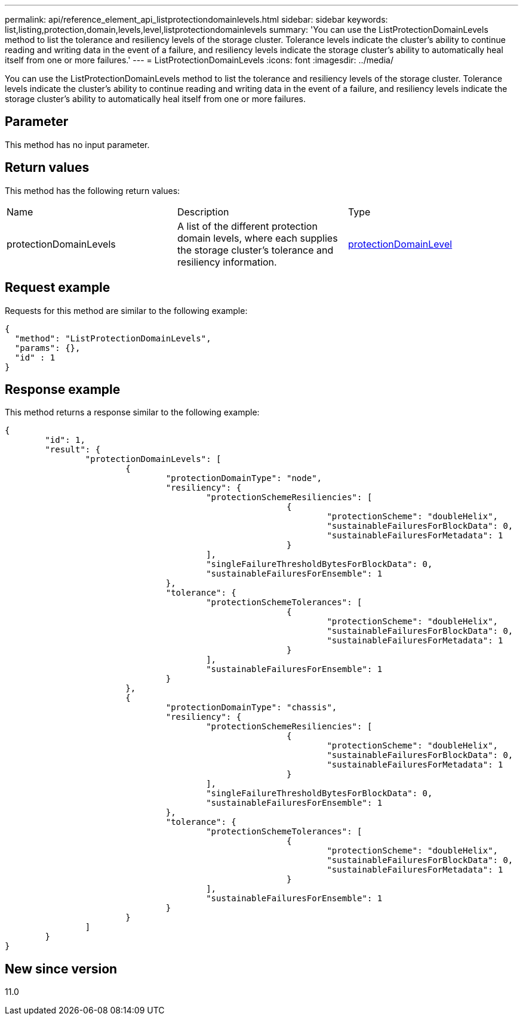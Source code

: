 ---
permalink: api/reference_element_api_listprotectiondomainlevels.html
sidebar: sidebar
keywords: list,listing,protection,domain,levels,level,listprotectiondomainlevels
summary: 'You can use the ListProtectionDomainLevels method to list the tolerance and resiliency levels of the storage cluster. Tolerance levels indicate the cluster’s ability to continue reading and writing data in the event of a failure, and resiliency levels indicate the storage cluster’s ability to automatically heal itself from one or more failures.'
---
= ListProtectionDomainLevels
:icons: font
:imagesdir: ../media/

[.lead]
You can use the ListProtectionDomainLevels method to list the tolerance and resiliency levels of the storage cluster. Tolerance levels indicate the cluster's ability to continue reading and writing data in the event of a failure, and resiliency levels indicate the storage cluster's ability to automatically heal itself from one or more failures.

== Parameter

This method has no input parameter.

== Return values

This method has the following return values:

|===
| Name| Description| Type
a|
protectionDomainLevels
a|
A list of the different protection domain levels, where each supplies the storage cluster's tolerance and resiliency information.
a|
xref:reference_element_api_protectiondomainlevel.adoc[protectionDomainLevel]
|===

== Request example

Requests for this method are similar to the following example:

----
{
  "method": "ListProtectionDomainLevels",
  "params": {},
  "id" : 1
}
----

== Response example

This method returns a response similar to the following example:

----
{
	"id": 1,
	"result": {
		"protectionDomainLevels": [
			{
				"protectionDomainType": "node",
				"resiliency": {
					"protectionSchemeResiliencies": [
							{
								"protectionScheme": "doubleHelix",
								"sustainableFailuresForBlockData": 0,
								"sustainableFailuresForMetadata": 1
							}
					],
					"singleFailureThresholdBytesForBlockData": 0,
					"sustainableFailuresForEnsemble": 1
				},
				"tolerance": {
					"protectionSchemeTolerances": [
							{
								"protectionScheme": "doubleHelix",
								"sustainableFailuresForBlockData": 0,
								"sustainableFailuresForMetadata": 1
							}
					],
					"sustainableFailuresForEnsemble": 1
				}
			},
			{
				"protectionDomainType": "chassis",
				"resiliency": {
					"protectionSchemeResiliencies": [
							{
								"protectionScheme": "doubleHelix",
								"sustainableFailuresForBlockData": 0,
								"sustainableFailuresForMetadata": 1
							}
					],
					"singleFailureThresholdBytesForBlockData": 0,
					"sustainableFailuresForEnsemble": 1
				},
				"tolerance": {
					"protectionSchemeTolerances": [
							{
								"protectionScheme": "doubleHelix",
								"sustainableFailuresForBlockData": 0,
								"sustainableFailuresForMetadata": 1
							}
					],
					"sustainableFailuresForEnsemble": 1
				}
			}
		]
	}
}
----

== New since version

11.0
